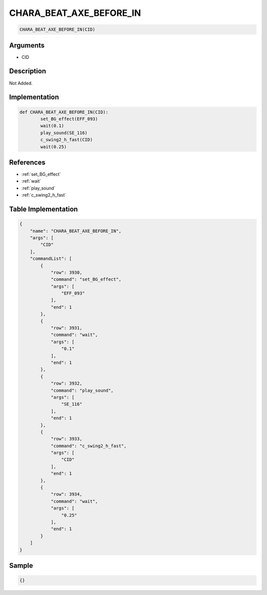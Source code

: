 .. _CHARA_BEAT_AXE_BEFORE_IN:

CHARA_BEAT_AXE_BEFORE_IN
========================

.. code-block:: text

	CHARA_BEAT_AXE_BEFORE_IN(CID)


Arguments
------------

* CID

Description
-------------

Not Added.

Implementation
-------------

.. code-block:: python

	def CHARA_BEAT_AXE_BEFORE_IN(CID):
		set_BG_effect(EFF_093)
		wait(0.1)
		play_sound(SE_116)
		c_swing2_h_fast(CID)
		wait(0.25)

References
-------------
* :ref:`set_BG_effect`
* :ref:`wait`
* :ref:`play_sound`
* :ref:`c_swing2_h_fast`

Table Implementation
-------------

.. code-block:: json

	{
	    "name": "CHARA_BEAT_AXE_BEFORE_IN",
	    "args": [
	        "CID"
	    ],
	    "commandList": [
	        {
	            "row": 3930,
	            "command": "set_BG_effect",
	            "args": [
	                "EFF_093"
	            ],
	            "end": 1
	        },
	        {
	            "row": 3931,
	            "command": "wait",
	            "args": [
	                "0.1"
	            ],
	            "end": 1
	        },
	        {
	            "row": 3932,
	            "command": "play_sound",
	            "args": [
	                "SE_116"
	            ],
	            "end": 1
	        },
	        {
	            "row": 3933,
	            "command": "c_swing2_h_fast",
	            "args": [
	                "CID"
	            ],
	            "end": 1
	        },
	        {
	            "row": 3934,
	            "command": "wait",
	            "args": [
	                "0.25"
	            ],
	            "end": 1
	        }
	    ]
	}

Sample
-------------

.. code-block:: json

	{}
